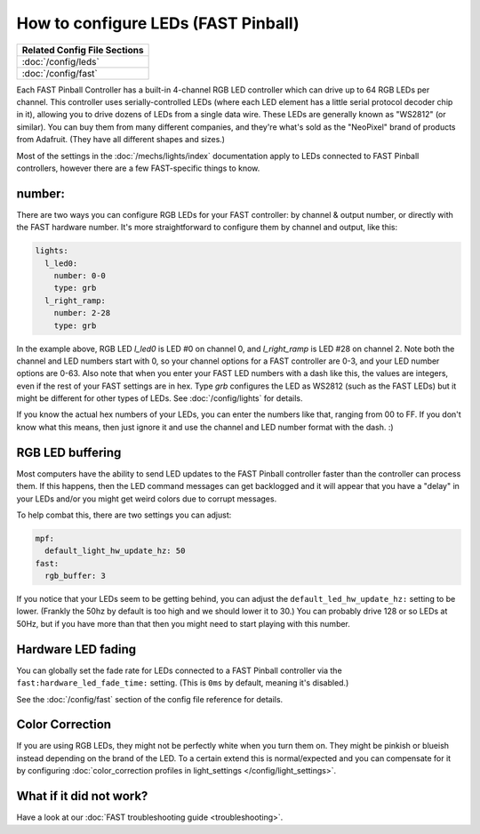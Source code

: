 How to configure LEDs (FAST Pinball)
====================================

+------------------------------------------------------------------------------+
| Related Config File Sections                                                 |
+==============================================================================+
| :doc:`/config/leds`                                                          |
+------------------------------------------------------------------------------+
| :doc:`/config/fast`                                                          |
+------------------------------------------------------------------------------+

Each FAST Pinball Controller has a built-in 4-channel RGB LED
controller which can drive up to 64 RGB LEDs per channel. This
controller uses serially-controlled LEDs (where each LED element has a
little serial protocol decoder chip in it), allowing you to drive
dozens of LEDs from a single data wire. These LEDs are generally known
as "WS2812" (or similar). You can buy them from many different
companies, and they're what's sold as the "NeoPixel" brand of
products from Adafruit. (They have all different shapes and sizes.)

.. image:: /hardware/images/fast-nano.png

Most of the settings in the :doc:`/mechs/lights/index` documentation apply to LEDs
connected to FAST Pinball controllers, however there are a few FAST-specific
things to know.

number:
-------

There are two ways you can configure RGB LEDs for your FAST
controller: by channel & output number, or directly with the FAST
hardware number. It's more straightforward to configure them by
channel and output, like this:

.. code-block:: mpf-config

   lights:
     l_led0:
       number: 0-0
       type: grb
     l_right_ramp:
       number: 2-28
       type: grb

In the example above, RGB LED *l_led0* is LED #0 on channel 0, and
*l_right_ramp* is LED #28 on channel 2. Note both the channel and LED
numbers start with 0, so your channel options for a FAST controller
are 0-3, and your LED number options are 0-63. Also note that when you
enter your FAST LED numbers with a dash like this, the values are
integers, even if the rest of your FAST settings are in hex.
Type `grb` configures the LED as WS2812 (such as the FAST LEDs) but it
might be different for other types of LEDs. See :doc:`/config/lights`
for details.

If you know the actual hex numbers of your LEDs, you can enter the numbers like
that, ranging from 00 to FF. If you don't know what this means, then just
ignore it and use the channel and LED number format with the dash. :)

RGB LED buffering
-----------------

Most computers have the ability to send LED updates to the FAST Pinball
controller faster than the controller can process them. If this happens, then
the LED command messages can get backlogged and it will appear that you have
a "delay" in your LEDs and/or you might get weird colors due to corrupt
messages.

To help combat this, there are two settings you can adjust:

.. code-block:: mpf-config

   mpf:
     default_light_hw_update_hz: 50
   fast:
     rgb_buffer: 3

If you notice that your LEDs seem to be getting behind, you can adjust the
``default_led_hw_update_hz:`` setting to be lower. (Frankly the 50hz by
default is too high and we should lower it to 30.) You can probably drive
128 or so LEDs at 50Hz, but if you have more than that then you might need to
start playing with this number.

Hardware LED fading
-------------------

You can globally set the fade rate for LEDs connected to a FAST Pinball
controller via the ``fast:hardware_led_fade_time:`` setting. (This is ``0ms``
by default, meaning it's disabled.)

See the :doc:`/config/fast` section of the config file reference for details.

Color Correction
----------------

If you are using RGB LEDs, they might not be perfectly white when you turn
them on. They might be pinkish or blueish instead depending on the brand of
the LED. To a certain extend this is normal/expected and you can compensate
for it by configuring
:doc:`color_correction profiles in light_settings </config/light_settings>`.

What if it did not work?
------------------------

Have a look at our :doc:`FAST troubleshooting guide <troubleshooting>`.
